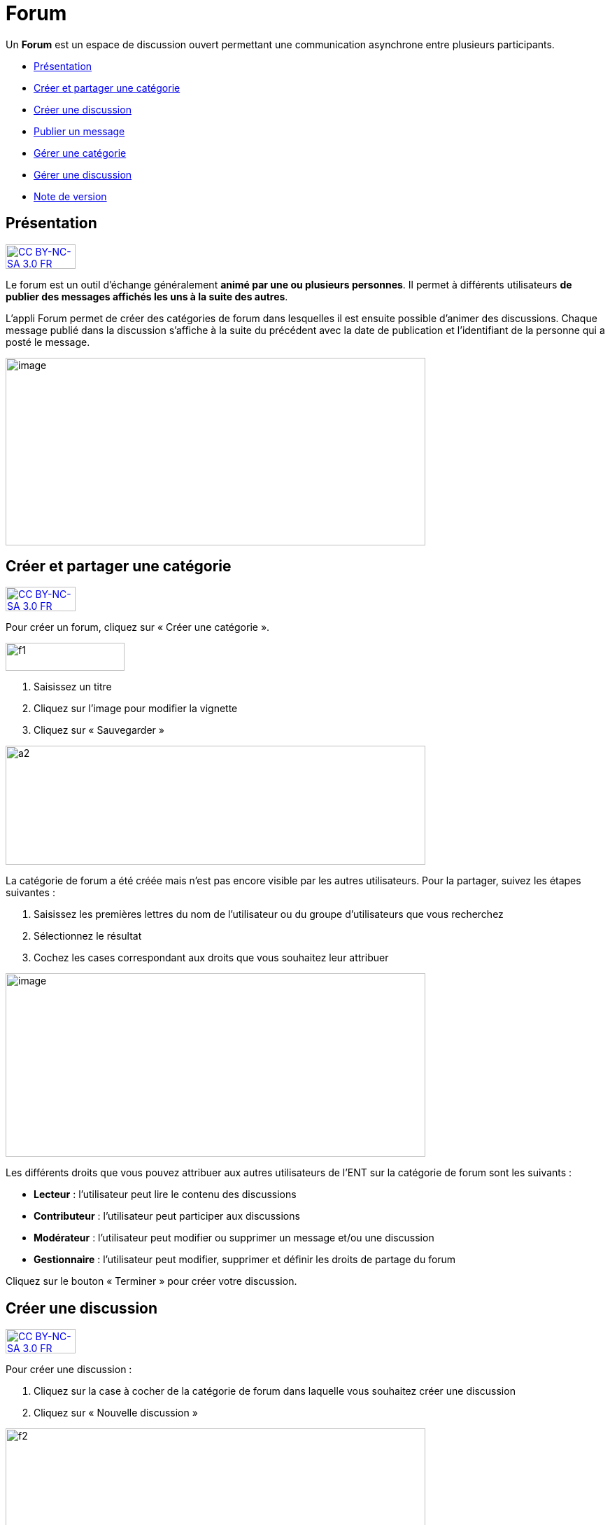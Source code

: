 [[forum]]
= Forum

Un *Forum* est un espace de discussion ouvert permettant une
communication asynchrone entre plusieurs participants.  

* link:index.html?iframe=true#presentation[Présentation]
* link:index.html?iframe=true#cas-d-usage-1[Créer et partager une
catégorie]
* link:index.html?iframe=true#cas-d-usage-2[Créer une discussion]
* link:index.html?iframe=true#cas-d-usage-3[Publier un message]
* link:index.html?iframe=true#cas-d-usage-4[Gérer une catégorie]
* link:index.html?iframe=true#cas-d-usage-5[Gérer une discussion]
* link:index.html?iframe=true#notes-de-versions[Note de version]

[[presentation]]
== Présentation

http://creativecommons.org/licenses/by-nc-sa/3.0/fr/[image:../../wp-content/uploads/2015/03/CC-BY-NC-SA-3.0-FR-300x105.png[CC
BY-NC-SA 3.0 FR,width=100,height=35]]

Le forum est un outil d'échange généralement **animé par une ou
plusieurs personnes**. Il permet à différents utilisateurs **de publier
des messages affichés les uns à la suite des autres**.

L'appli Forum permet de créer des catégories de forum dans lesquelles il
est ensuite possible d'animer des discussions. Chaque message publié
dans la discussion s’affiche à la suite du précédent avec la date de
publication et l’identifiant de la personne qui a posté le message.

image:../../wp-content/uploads/2016/01/FORUM_Presentation.png[image,width=600,height=268]

[[cas-d-usage-1]]
== Créer et partager une catégorie

http://creativecommons.org/licenses/by-nc-sa/3.0/fr/[image:../../wp-content/uploads/2015/03/CC-BY-NC-SA-3.0-FR-300x105.png[CC
BY-NC-SA 3.0 FR,width=100,height=35]]

Pour créer un forum, cliquez sur « Créer une catégorie ».

image:../../wp-content/uploads/2015/07/f12.png[f1,width=170,height=40]

1.  Saisissez un titre
2.  Cliquez sur l’image pour modifier la vignette
3.  Cliquez sur « Sauvegarder »

image:../../wp-content/uploads/2015/07/a210.png[a2,width=600,height=170]

La catégorie de forum a été créée mais n’est pas encore visible par les
autres utilisateurs. Pour la partager, suivez les étapes suivantes :

1.  Saisissez les premières lettres du nom de l’utilisateur ou du groupe
d’utilisateurs que vous recherchez
2.  Sélectionnez le résultat
3.  Cochez les cases correspondant aux droits que vous souhaitez leur
attribuer

image:../../wp-content/uploads/2016/01/FORUM_creer.png[image,width=600,height=262]

Les différents droits que vous pouvez attribuer aux autres utilisateurs
de l’ENT sur la catégorie de forum sont les suivants :

* *Lecteur* : l’utilisateur peut lire le contenu des discussions
* *Contributeur* : l’utilisateur peut participer aux discussions
* *Modérateur* : l’utilisateur peut modifier ou supprimer un message
et/ou une discussion
* *Gestionnaire* : l’utilisateur peut modifier, supprimer et définir les
droits de partage du forum

Cliquez sur le bouton « Terminer » pour créer votre discussion.

[[cas-d-usage-2]]
== Créer une discussion

http://creativecommons.org/licenses/by-nc-sa/3.0/fr/[image:../../wp-content/uploads/2015/03/CC-BY-NC-SA-3.0-FR-300x105.png[CC
BY-NC-SA 3.0 FR,width=100,height=35]]

Pour créer une discussion :

1.  Cliquez sur la case à cocher de la catégorie de forum dans laquelle
vous souhaitez créer une discussion
2.  Cliquez sur « Nouvelle discussion »

image:../../wp-content/uploads/2015/07/f21.png[f2,width=600,height=249]

Dans la fenêtre qui s'ouvre, renseignez le titre de la discussion (3),
saisissez le premier message (2) et cliquez sur « Envoyer » (3).

image:../../wp-content/uploads/2016/01/Créer-une-discussion1-1024x445.png[Créer
une discussion,width=600,height=261]

[[cas-d-usage-3]]
[[publier-un-message]]
== Publier un message

http://creativecommons.org/licenses/by-nc-sa/3.0/fr/[image:../../wp-content/uploads/2015/03/CC-BY-NC-SA-3.0-FR-300x105.png[CC
BY-NC-SA 3.0 FR,width=100,height=35]]

Pour poster un message, cliquez sur la discussion concernée.

image:../../wp-content/uploads/2015/07/f3.png[f3,width=756,height=284] +
Rédigez votre message dans la zone de texte en bas de page (1) et
cliquez sur « Répondre » (2).

image:../../wp-content/uploads/2015/07/f4.png[f4,width=442,height=344]

[[cas-d-usage-4]]
== Gérer une catégorie

http://creativecommons.org/licenses/by-nc-sa/3.0/fr/[image:../../wp-content/uploads/2015/03/CC-BY-NC-SA-3.0-FR-300x105.png[CC
BY-NC-SA 3.0 FR,width=100,height=35]]

Si vous êtes habilité à créer une catégorie de forum (présence du
bouton « Nouvelle catégorie » en haut de l'écran), vous disposez
également des droits de gestion de la catégorie, c'est-à-dire que vous
pouvez :

* Modifier la catégorie
* Supprimer la catégorie
* Définir les droits de partage de la catégorie.

Vous êtes gestionnaire d'une catégorie de discussions lorsque vous
l'avez créée ou lorsque le créateur d'une catégorie vous a donné le
droit de gestionnaire dans les fonctions de partage.

Pour gérer une catégorie, cliquez sur la case à cocher qui y est
associée.

image:../../wp-content/uploads/2016/04/forum.png[forum,width=300,height=409]

[[cas-d-usage-5]]
== Gérer une discussion

http://creativecommons.org/licenses/by-nc-sa/3.0/fr/[image:../../wp-content/uploads/2015/03/CC-BY-NC-SA-3.0-FR-300x105.png[CC
BY-NC-SA 3.0 FR,width=100,height=35]]

Si vous êtes gestionnaire d'une discussion (présence du bouton «
Nouvelle discussion » en haut de l'écran), vous disposez également des
droits de gestion de la discussion, c'est-à-dire que vous pouvez :

* Modifier la discussion
* Supprimer la discussion
* Bloquer la discussion.

Vous êtes gestionnaire d'une discussion lorsque vous l'avez créée ou
lorsque le créateur d'une discussion vous a donné le droit de
gestionnaire dans les fonctions de partage.

Pour gérer une discussion, cliquez sur la case à cocher qui y est
associée.

image:../../wp-content/uploads/2015/07/f22.png[f2,width=600,height=254]

 

[[notes-de-versions]]
[[note-de-version]]
== Note de version

http://creativecommons.org/licenses/by-nc-sa/3.0/fr/[image:../../wp-content/uploads/2015/03/CC-BY-NC-SA-3.0-FR-300x105.png[CC
BY-NC-SA 3.0 FR,width=100,height=35]]

Nouveauté de la version 0.5 +

*Modification d’une contribution après réponses*

Un contributeur de forum ne peut plus modifier une contribution si
quelqu’un a posté une réponse après la sienne. Cela évite de perdre le
fil d’une discussion.

Un gestionnaire du forum peut cependant toujours modifier toutes les
contributions.
